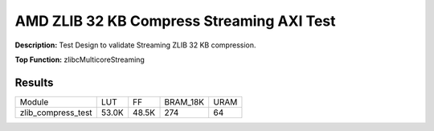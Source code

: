 .. Copyright © 2019–2024 Advanced Micro Devices, Inc

.. `Terms and Conditions <https://www.amd.com/en/corporate/copyright>`_.

AMD ZLIB 32 KB Compress Streaming AXI Test
============================================

**Description:** Test Design to validate Streaming ZLIB 32 KB compression.

**Top Function:** zlibcMulticoreStreaming

Results
-------

======================== ========= ========= ========= ===== 
Module                   LUT       FF        BRAM_18K  URAM 
zlib_compress_test       53.0K     48.5K     274       64 
======================== ========= ========= ========= ===== 